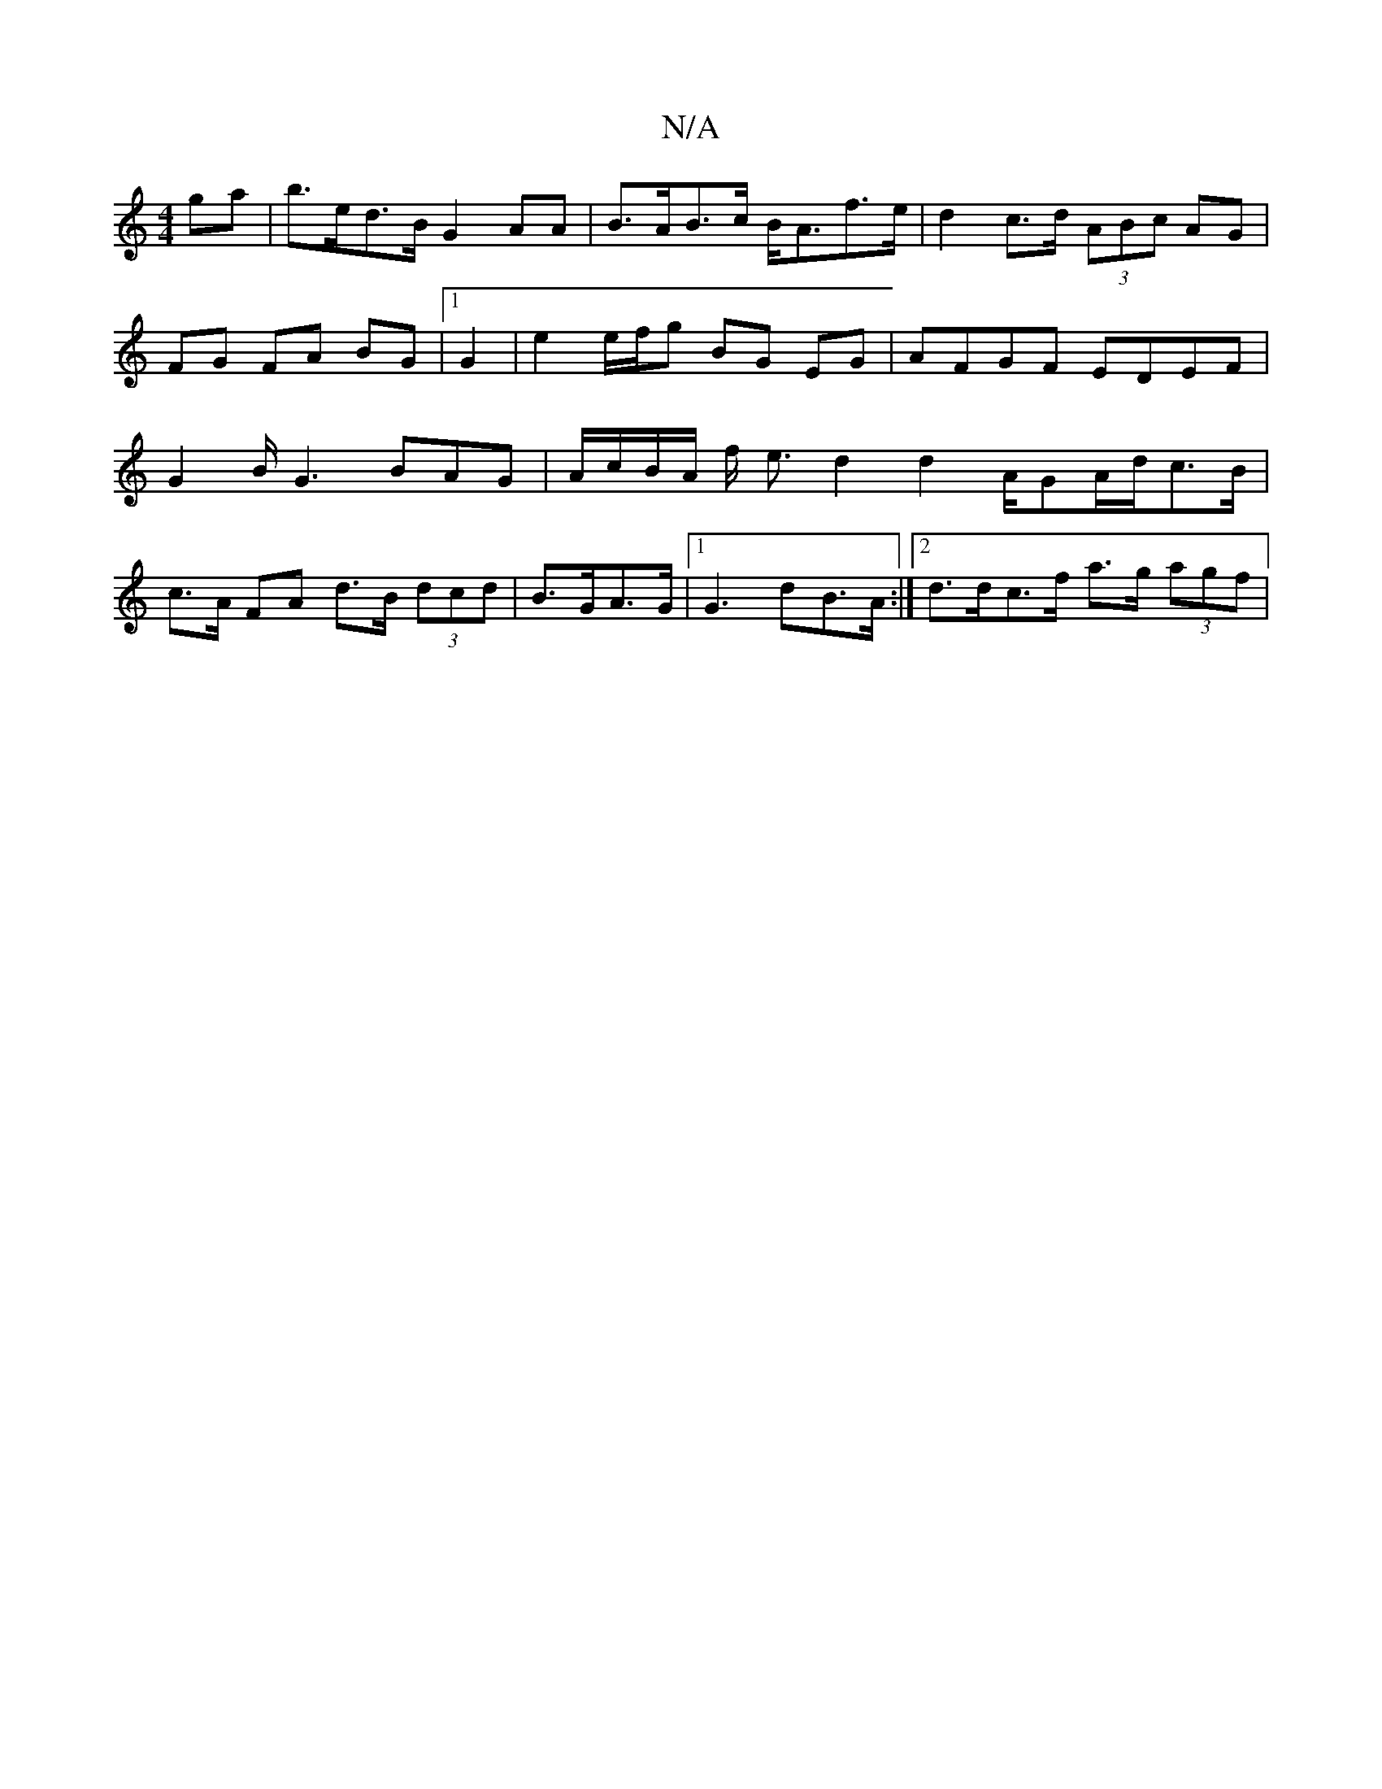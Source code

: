 X:1
T:N/A
M:4/4
R:N/A
K:Cmajor
ga|b>ed>B G2AA|B>AB>c B<Af>e|d2 c>d (3ABc AG|FG FA BG|1 G2 | e2 e/f/g BG EG | AFGF EDEF | G2 B/2G3 BAG | A/c/B/A/ f/- e3/2d2 d2 A/2GA/2d/2c>B|
c>A FA d>B (3dcd|B>GA>G |1 G3 dB>A :|2 d>dc>f a>g (3agf |